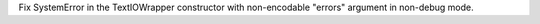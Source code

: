 Fix SystemError in the TextIOWrapper constructor with non-encodable "errors"
argument in non-debug mode.
